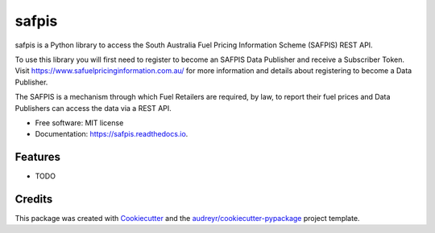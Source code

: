 ======
safpis
======


.. image:: https://img.shields.io/pypi/v/safpis.svg
     :target: https://pypi.python.org/pypi/safpis

.. image:: https://img.shields.io/github/actions/workflow/status/nathanhaigh/safpis/python-package.yml
     :target: https://github.com/nathanhaigh/safpis/actions/workflows/python-package.yml

.. image:: https://img.shields.io/readthedocs/safpis
     :target: https://safpis.readthedocs.io/en/latest/?version=latest
     :alt: Documentation Status

.. image:: https://img.shields.io/pypi/safpis/pybadges.svg

.. image:: https://pyup.io/repos/github/nathanhaigh/safpis/shield.svg
     :target: https://pyup.io/repos/github/nathanhaigh/safpis/
     :alt: Updates


safpis is a Python library to access the South Australia Fuel Pricing
Information Scheme (SAFPIS) REST API.

To use this library you will first need to register to become an SAFPIS Data
Publisher and receive a Subscriber Token. Visit https://www.safuelpricinginformation.com.au/
for more information and details about registering to become a Data Publisher.

The SAFPIS is a mechanism through which Fuel Retailers are required, by law, to
report their fuel prices and Data Publishers can access the data via a REST
API.

* Free software: MIT license
* Documentation: https://safpis.readthedocs.io.


Features
--------

* TODO

Credits
-------

This package was created with Cookiecutter_ and the `audreyr/cookiecutter-pypackage`_ project template.

.. _Cookiecutter: https://github.com/audreyr/cookiecutter
.. _`audreyr/cookiecutter-pypackage`: https://github.com/audreyr/cookiecutter-pypackage
